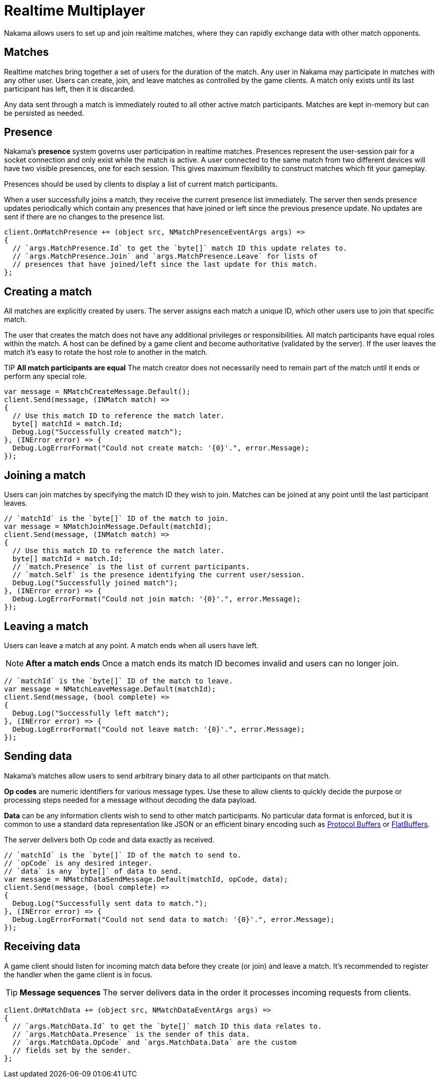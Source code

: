 = Realtime Multiplayer

Nakama allows users to set up and join realtime matches, where they can rapidly exchange data with other match opponents.

== Matches

Realtime matches bring together a set of users for the duration of the match. Any user in Nakama may participate in matches with any other user. Users can create, join, and leave matches as controlled by the game clients. A match only exists until its last participant has left, then it is discarded.

Any data sent through a match is immediately routed to all other active match participants. Matches are kept in-memory but can be persisted as needed.

== Presence

Nakama's *presence* system governs user participation in realtime matches. Presences represent the user-session pair for a socket connection and only exist while the match is active. A user connected to the same match from two different devices will have two visible presences, one for each session. This gives maximum flexibility to construct matches which fit your gameplay.

Presences should be used by clients to display a list of current match participants.

When a user successfully joins a match, they receive the current presence list immediately. The server then sends presence updates periodically which contain any presences that have joined or left since the previous presence update. No updates are sent if there are no changes to the presence list.

[source,csharp]
----
client.OnMatchPresence += (object src, NMatchPresenceEventArgs args) =>
{
  // `args.MatchPresence.Id` to get the `byte[]` match ID this update relates to.
  // `args.MatchPresence.Join` and `args.MatchPresence.Leave` for lists of
  // presences that have joined/left since the last update for this match.
};
----

== Creating a match

All matches are explicitly created by users. The server assigns each match a unique ID, which other users use to join that specific match.

The user that creates the match does not have any additional privileges or responsibilities. All match participants have equal roles within the match. A host can be defined by a game client and become authoritative (validated by the server). If the user leaves the match it's easy to rotate the host role to another in the match.

TIP *All match participants are equal*
The match creator does not necessarily need to remain part of the match until it ends or perform any special role.

[source,csharp]
----
var message = NMatchCreateMessage.Default();
client.Send(message, (INMatch match) =>
{
  // Use this match ID to reference the match later.
  byte[] matchId = match.Id;
  Debug.Log("Successfully created match");
}, (INError error) => {
  Debug.LogErrorFormat("Could not create match: '{0}'.", error.Message);
});
----

== Joining a match

Users can join matches by specifying the match ID they wish to join. Matches can be joined at any point until the last participant leaves.

[source,csharp]
----
// `matchId` is the `byte[]` ID of the match to join.
var message = NMatchJoinMessage.Default(matchId);
client.Send(message, (INMatch match) =>
{
  // Use this match ID to reference the match later.
  byte[] matchId = match.Id;
  // `match.Presence` is the list of current participants.
  // `match.Self` is the presence identifying the current user/session.
  Debug.Log("Successfully joined match");
}, (INError error) => {
  Debug.LogErrorFormat("Could not join match: '{0}'.", error.Message);
});
----

== Leaving a match

Users can leave a match at any point. A match ends when all users have left.

NOTE: *After a match ends*
Once a match ends its match ID becomes invalid and users can no longer join.

[source,csharp]
----
// `matchId` is the `byte[]` ID of the match to leave.
var message = NMatchLeaveMessage.Default(matchId);
client.Send(message, (bool complete) =>
{
  Debug.Log("Successfully left match");
}, (INError error) => {
  Debug.LogErrorFormat("Could not leave match: '{0}'.", error.Message);
});
----

== Sending data

Nakama's matches allow users to send arbitrary binary data to all other participants on that match.

*Op codes* are numeric identifiers for various message types. Use these to allow clients to quickly decide the purpose or processing steps needed for a message without decoding the data payload.

*Data* can be any information clients wish to send to other match participants. No particular data format is enforced, but it is common to use a standard data representation like JSON or an efficient binary encoding such as https://developers.google.com/protocol-buffers/[Protocol Buffers^] or https://google.github.io/flatbuffers/[FlatBuffers^].

The server delivers both Op code and data exactly as received.

[source,csharp]
----
// `matchId` is the `byte[]` ID of the match to send to.
// `opCode` is any desired integer.
// `data` is any `byte[]` of data to send.
var message = NMatchDataSendMessage.Default(matchId, opCode, data);
client.Send(message, (bool complete) =>
{
  Debug.Log("Successfully sent data to match.");
}, (INError error) => {
  Debug.LogErrorFormat("Could not send data to match: '{0}'.", error.Message);
});
----

== Receiving data

A game client should listen for incoming match data before they create (or join) and leave a match. It's recommended to register the handler when the game client is in focus.

TIP: *Message sequences*
The server delivers data in the order it processes incoming requests from clients.

[source,csharp]
----
client.OnMatchData += (object src, NMatchDataEventArgs args) =>
{
  // `args.MatchData.Id` to get the `byte[]` match ID this data relates to.
  // `args.MatchData.Presence` is the sender of this data.
  // `args.MatchData.OpCode` and `args.MatchData.Data` are the custom
  // fields set by the sender.
};
----
